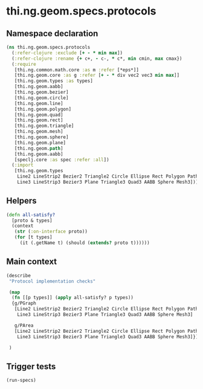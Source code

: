 #+SEQ_TODO:       TODO(t) INPROGRESS(i) WAITING(w@) | DONE(d) CANCELED(c@)
#+TAGS:           Write(w) Update(u) Fix(f) Check(c) noexport(n)
#+EXPORT_EXCLUDE_TAGS: noexport

* thi.ng.geom.specs.protocols
** Namespace declaration
#+BEGIN_SRC clojure :tangle ../babel/specs/thi/ng/geom/specs/protocols.clj :mkdirp yes :padline no
  (ns thi.ng.geom.specs.protocols
    (:refer-clojure :exclude [+ - * min max])
    (:refer-clojure :rename {+ c+, - c-, * c*, min cmin, max cmax})
    (:require
     [thi.ng.common.math.core :as m :refer [*eps*]]
     [thi.ng.geom.core :as g :refer [+ - * div vec2 vec3 min max]]
     [thi.ng.geom.types :as types]
     [thi.ng.geom.aabb]
     [thi.ng.geom.bezier]
     [thi.ng.geom.circle]
     [thi.ng.geom.line]
     [thi.ng.geom.polygon]
     [thi.ng.geom.quad]
     [thi.ng.geom.rect]
     [thi.ng.geom.triangle]
     [thi.ng.geom.mesh]
     [thi.ng.geom.sphere]
     [thi.ng.geom.plane]
     [thi.ng.geom.path]
     [thi.ng.geom.aabb]
     [speclj.core :as spec :refer :all])
    (:import
     [thi.ng.geom.types
      Line2 LineStrip2 Bezier2 Triangle2 Circle Ellipse Rect Polygon Path2 Mesh2
      Line3 LineStrip3 Bezier3 Plane Triangle3 Quad3 AABB Sphere Mesh3]))
#+END_SRC
** Helpers
#+BEGIN_SRC clojure :tangle ../babel/specs/thi/ng/geom/specs/protocols.clj
  (defn all-satisfy?
    [proto & types]
    (context
     (str (:on-interface proto))
     (for [t types]
       (it (.getName t) (should (extends? proto t))))))
#+END_SRC

** Main context
#+BEGIN_SRC clojure :tangle ../babel/specs/thi/ng/geom/specs/protocols.clj
  (describe
   "Protocol implementation checks"
  
   (map
    (fn [[p types]] (apply all-satisfy? p types))
    {g/PGraph
     [Line2 LineStrip2 Bezier2 Triangle2 Circle Ellipse Rect Polygon Path2 Mesh2
      Line3 LineStrip3 Bezier3 Plane Triangle3 Quad3 AABB Sphere Mesh3]
  
     g/PArea
     [Line2 LineStrip2 Bezier2 Triangle2 Circle Ellipse Rect Polygon Path2 Mesh2
      Line3 LineStrip3 Bezier3 Plane Triangle3 Quad3 AABB Sphere Mesh3]})
  
   )
#+END_SRC
** Trigger tests
#+BEGIN_SRC clojure :tangle ../babel/specs/thi/ng/geom/specs/protocols.clj
  (run-specs)
#+END_SRC
